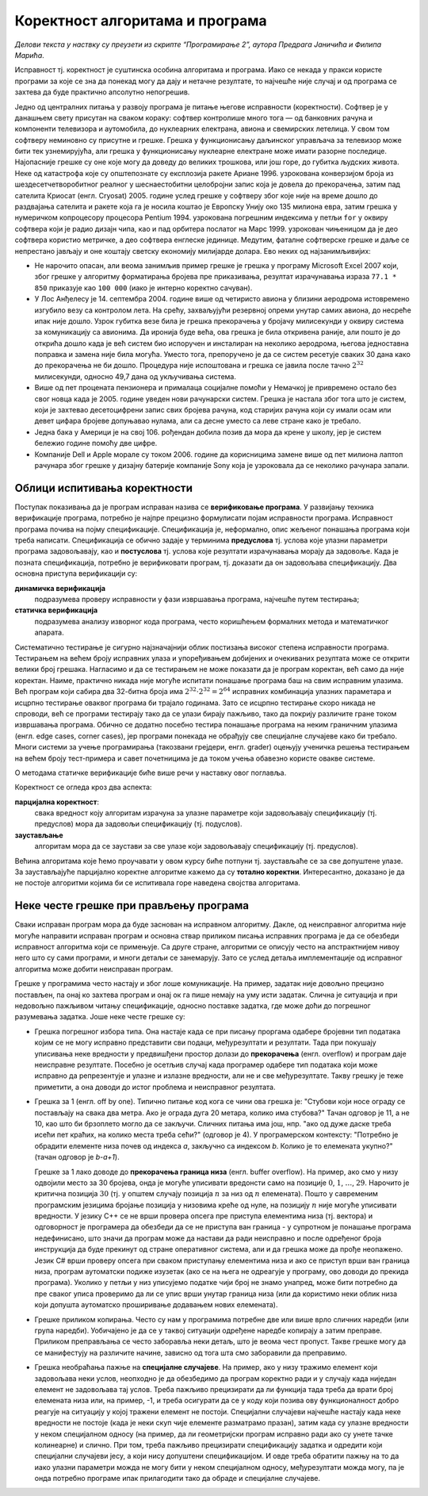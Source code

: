 Коректност алгоритама и програма
================================

*Делови текста у наствку су преузети из скрипте “Програмирање 2”, аутора
Предрага Јаничића и Филипа Марића*.

Исправност тј. коректност је суштинска особина алгоритама и програма.
Иако се некада у пракси користе програми за које се зна да понекад могу
да дају и нетачне резултате, то најчешће није случај и од програма се
захтева да буде практично апсолутно непогрешив.

Једно од централних питања у развоју програма је питање његове
исправности (коректности). Софтвер је у данашњем свету присутан на
сваком кораку: софтвер контролише много тога — од банковних рачуна и
компоненти телевизора и аутомобила, до нуклеарних електрана, авиона и
свемирских летелица. У свом том софтверу неминовно су присутне и грешке.
Грешка у функционисању даљинског управљача за телевизор може бити тек
узнемирујућа, али грешка у функционисању нуклеарне електране може имати
разорне последице. Најопасније грешке су оне које могу да доведу до
великих трошкова, или још горе, до губитка људских живота. Неке од
катастрофа које су општепознате су експлозија ракете Ариане 1996.
узрокована конверзијом броја из шездесетчетворобитног реалног у
шеснаестобитни целобројни запис која је довела до прекорачења, затим пад
сателита Криосат (енгл. Cryosat) 2005. године услед грешке у софтверу
због које није на време дошло до раздвајања сателита и ракете која га је
носила коштао је Европску Унију око 135 милиона евра, затим грешка у
нумеричком копроцесору процесора Pentium 1994. узрокована погрешним
индексима у петљи ``for`` у оквиру софтвера који је радио дизајн чипа,
као и пад орбитера послатог на Марс 1999. узрокован чињеницом да је део
софтвера користио метричке, а део софтвера енглеске јединице. Медутим,
фаталне софтверске грешке и даље се непрестано јављају и оне коштају
светску економију милијарде долара. Ево неких од најзанимљивијих:

-  Не нарочито опасан, али веома занимљив пример грешке је грешка у
   програму Microsoft Excel 2007 који, због грешке у алгоритму
   форматирања бројева пре приказивања, резултат израчунавања израза
   ``77.1 * 850`` приказује као ``100 000`` (иако је интерно коректно
   сачуван).

-  У Лос Анђелесу је 14. септембра 2004. године више од четиристо авиона
   у близини аеродрома истовремено изгубило везу са контролом лета. На
   срећу, захваљујући резервној опреми унутар самих авиона, до несреће
   ипак није дошло. Узрок губитка везе била је грешка прекорачења у
   бројачу милисекунди у оквиру система за комуникацију са авионима. Да
   иронија буде већа, ова грешка је била откривена раније, али пошто је
   до открића дошло када је већ систем био испоручен и инсталиран на
   неколико аеродрома, његова једноставна поправка и замена није била
   могућа. Уместо тога, препоручено је да се систем ресетује сваких 30
   дана како до прекорачења не би дошло. Процедура није испоштована и
   грешка се јавила после тачно :math:`2^{32}` милисекунди, односно 49,7
   дана од укључивања система.

-  Више од пет процената пензионера и прималаца социјалне помоћи у
   Немачкој је привремено остало без свог новца када је 2005. године
   уведен нови рачунарски систем. Грешка је настала због тога што је
   систем, који је захтевао десетоцифрени запис свих бројева рачуна, код
   старијих рачуна који су имали осам или девет цифара бројеве допуњавао
   нулама, али са десне уместо са леве стране како је требало.

-  Једна бака у Америци је на свој 106. рођендан добила позив да мора да
   крене у школу, јер је систем бележио године помоћу две цифре.

-  Компаније Dell и Apple морале су током 2006. године да корисницима
   замене више од пет милиона лаптоп рачунара због грешке у дизајну
   батерије компаније Sony која је узроковала да се неколико рачунара
   запали.

Облици испитивања коректности
-----------------------------

Поступак показивања да је програм исправан назива се **верификовање
програма**. У развијању техника верификације програма, потребно је
најпре прецизно формулисати појам исправности програма. Исправност
програма почива на појму спецификације. Спецификација је, неформално,
опис жељеног понашања програма који треба написати. Спецификација се
обично задаје у терминима **предуслова** тј. услова које улазни
параметри програма задовољавају, као и **постуслова** тј. услова које
резултати израчунавања морају да задовоље. Када је позната
спецификација, потребно је верификовати програм, тј. доказати да он
задовољава спецификацију. Два основна приступа верификацији су:

**динамичка верификација**
   подразумева проверу исправности у фази извршавања програма, најчешће
   путем тестирања;

**статичка верификација**
   подразумева анализу изворног кода програма, често коришћењем
   формалних метода и математичког апарата.

Систематично тестирање је сигурно најзначајнији облик постизања високог
степена исправности програма. Тестирањем на већем броју исправних улаза
и упоређивањем добијених и очекиваних резултата може се открити велики
број грешака. Нагласимо и да се тестирањем не може показати да је
програм коректан, већ само да није коректан. Наиме, практично никада
није могуће испитати понашање програма баш на свим исправним улазима.
Већ програм који сабира два 32-битна броја има
:math:`2^{32}\cdot 2^{32} = 2^{64}` исправних комбинација улазних
параметара и исцрпно тестирање оваквог програма би трајало годинама.
Зато се исцрпно тестирање скоро никада не спроводи, већ се програми
тестирају тако да се улази бирају пажљиво, тако да покрију различите
гране током извршавања програма. Обично се додатно посебно тестира
понашање програма на неким граничним улазима (енгл. edge cases, corner
cases), јер програми понекада не обрађују све специјалне случајеве како
би требало. Многи системи за учење програмирања (такозвани грејдери,
енгл. grader) оцењују ученичка решења тестирањем на већем броју
тест-примера и савет почетницима је да током учења обавезно користе
овакве системе.

О методама статичке верификације биће више речи у наставку овог
поглавља.

Коректност се огледа кроз два аспекта:

**парцијална коректност**:
   свака вредност коју алгоритам израчуна за улазне параметре који
   задовољавају спецификацију (тј. предуслов) мора да задовољи
   спецификацију (тј. подуслов).

**заустављање**
   алгоритам мора да се заустави за све улазе који задовољавају
   спецификацију (тј. предуслов).

Већина алгоритама које ћемо проучавати у овом курсу биће потпуни тј.
заустављаће се за све допуштене улазе. За заустављајуће парцијално
коректне алгоритме кажемо да су **тотално коректни**. Интересантно,
доказано је да не постоје алгоритми којима би се испитивала горе
наведена својства алгоритама.

Неке честе грешке при прављењу програма
---------------------------------------

Сваки исправан програм мора да буде заснован на исправном алгоритму.
Дакле, од неисправног алгоритма није могуће направити исправан програм и
основна ствар приликом писања исправних програма је да се обезбеди
исправност алгоритма који се примењује. Са друге стране, алгоритми се
описују често на апстрактнијем нивоу него што су сами програми, и многи
детаљи се занемарују. Зато се услед детаља имплементације од исправног
алгоритма може добити неисправан програм. 

Грешке у програмима често настају и због лоше комуникације. На пример, 
задатак није довољно прецизно постављен, па онај ко захтева програм и 
онај ок га пише немају на уму исти задатак. Слична је ситуација и при 
недовољно пажљивом читању спецификације, односно поставке задатка, где
може доћи до погрешног разумевања задатка. Јоше неке честе грешке су:

-  Грешка погрешног избора типа. Она настаје када се при писању проргама
   одабере бројевни тип података којим се не могу исправно представити сви
   подаци, међурезултати и резултати. Тада при покушају уписивања неке 
   вредности у предвишђени простор долази до **прекорачења** (енгл.
   overflow) и програм даје неисправне резултате. Посебно је осетљив случај 
   када програмер одабере тип података који може исправно да репрезентује 
   и улазне и излазне вредности, али не и све међурезултате. Такву грешку 
   је теже приметити, а она доводи до истог проблема и неисправног резултата.

-  Грешка за 1 (енгл. off by one). Типично питање код кога се чини ова 
   грешка је: "Стубови који носе ограду се постављају на свака два метра. 
   Ако је ограда дуга 20 метара, колико има стубова?" Тачан одговор је 11, 
   а не 10, као што би брзоплето могло да се закључи. Сличних питања има
   још, нпр. "ако од дуже даске треба исећи пет краћих, на колико места 
   треба сећи?" (одговор је 4). У програмерском контексту: "Потребно је 
   обрадити елементе низа почев од индекса *a*, закључно са индексом *b*. 
   Колико је то елемената укупно?" (тачан одговор је *b-a+1*).

   Грешке за 1 лако доводе до **прекорачења граница низа** (енгл. buffer 
   overflow). На пример, ако смо у низу одвојили место за 30 бројева, онда је
   могуће уписивати вредонсти само на позиције :math:`0`, :math:`1`,
   :math:`\ldots`, :math:`29`. Нарочито је критична позиција :math:`30`
   (тј. у општем случају позиција :math:`n` за низ од :math:`n`
   елемената). Пошто у савременим програмским језицима бројање позиција
   у низовима креће од нуле, на позицију :math:`n` није могуће уписивати
   вредности. У језику C++ се не врши провера опсега пре приступа
   елементима низа (тј. вектора) и одговорност је програмера да обезбеди
   да се не приступа ван граница - у супротном је понашање програма
   недефинисано, што значи да програм може да настави да ради неисправно
   и после одређеног броја инструкција да буде прекинут од стране
   оперативног система, али и да грешка може да прође неопажено. Језик
   C# врши проверу опсега при сваком приступању елементима низа и ако се
   приступ врши ван граница низа, програм аутоматски подиже
   изузетак (ако се на њега не одреагује у програму, ово доводи до
   прекида програма). Уколико у петљи у низ уписујемо податке чији број
   не знамо унапред, може бити потребно да пре сваког уписа проверимо да ли се
   упис врши унутар граница низа (или да користимо неки облик низа који
   допушта аутоматско проширивање додавањем нових елемената).

-  Грешке приликом копирања. Често су нам у програмима потребне две или више 
   врло сличних наредби (или група наредби). Уобичајено је да се у таквој
   ситуацији одређене наредбе копирају а затим преправе. Приликом преправљања 
   се често заборавља неки детаљ, што је веома чест пропуст. Такве грешке могу 
   да се манифестују на различите начине, зависно од тога шта смо заборавили 
   да преправимо.

-  Грешка необраћања пажње на **специјалне случајеве**. На
   пример, ако у низу тражимо елемент који задовољава неки услов,
   неопходно је да обезбедимо да програм коректно ради и у случају када
   ниједан елемент не задовољава тај услов. Треба пажљиво прецизирати да
   ли функција тада треба да врати број елемената низа или, на пример,
   -1, и треба осигурати да се у коду који позива ову функционалност
   добро реагује на ситуацију у којој тражени елемент не постоји.
   Специјални случајеви најчешће настају када неке вредности не постоје
   (када је неки скуп чије елементе разматрамо празан), затим када су
   улазне вредности у неком специјалном односу (на пример, да ли
   геометријски програм исправно ради ако су унете тачке колинеарне) и
   слично. При том, треба пажљиво прецизирати спецификацију задатка и
   одредити који специјални случајеви јесу, а који нису допуштени
   спецификацијом. И овде треба обратити пажњу на то да иако
   улазни параметри можда не могу бити у неком специјалном односу, 
   међурезултати можда могу, па је онда потребно
   програме ипак прилагодити тако да обраде и специјалне случајеве.

